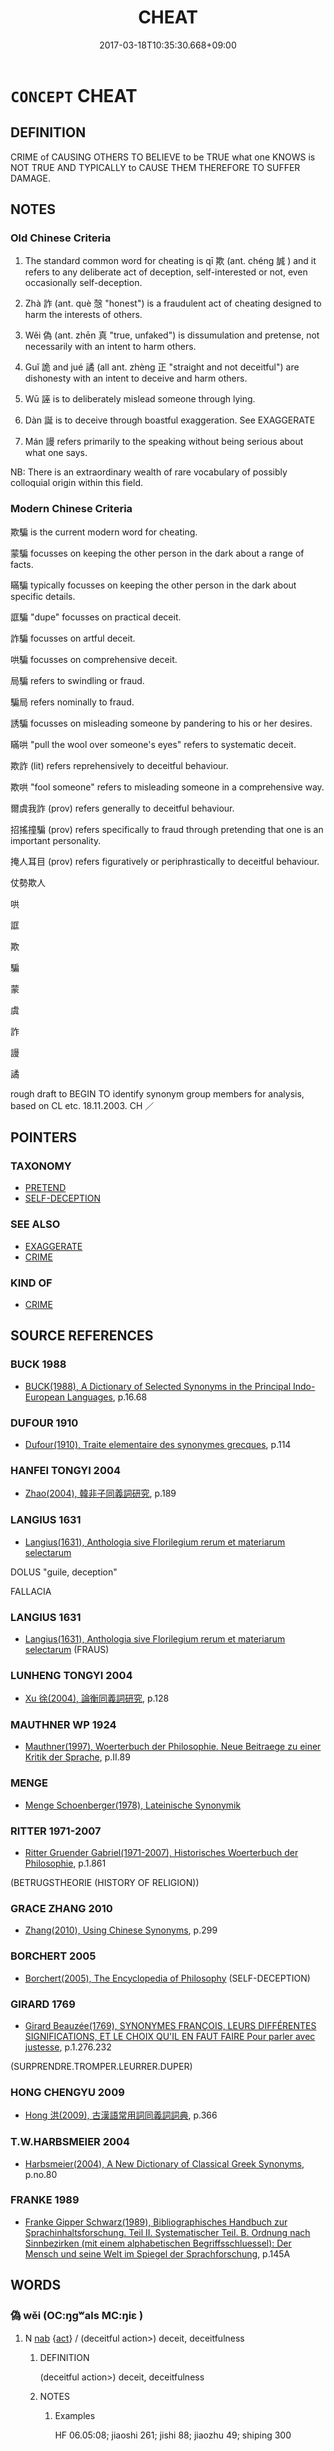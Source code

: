 # -*- mode: mandoku-tls-view -*-
#+TITLE: CHEAT
#+DATE: 2017-03-18T10:35:30.668+09:00        
#+STARTUP: content
* =CONCEPT= CHEAT
:PROPERTIES:
:CUSTOM_ID: uuid-ff36de29-e1d3-4536-b491-1e98b592c635
:SYNONYM+:  SWINDLE
:SYNONYM+:  DEFRAUD
:SYNONYM+:  DECEIVE
:SYNONYM+:  TRICK
:SYNONYM+:  SCAM
:SYNONYM+:  DUPE
:SYNONYM+:  HOODWINK
:SYNONYM+:  DOUBLE-CROSS
:SYNONYM+:  GULL
:SYNONYM+:  RIP OFF
:SYNONYM+:  CON
:SYNONYM+:  FLEECE
:SYNONYM+:  SHAFT
:SYNONYM+:  HOSE
:SYNONYM+:  STING
:SYNONYM+:  BILK
:SYNONYM+:  DIDDLE
:SYNONYM+:  ROOK
:SYNONYM+:  GYP
:SYNONYM+:  FINAGLE
:SYNONYM+:  BAMBOOZLE
:SYNONYM+:  FLIMFLAM
:SYNONYM+:  PUT ONE OVER ON
:SYNONYM+:  PULL A FAST ONE ON
:SYNONYM+:  SUCKER
:SYNONYM+:  STIFF
:SYNONYM+:  HORNSWOGGLE
:TR_ZH: 欺騙
:END:
** DEFINITION

CRIME of CAUSING OTHERS TO BELIEVE to be TRUE what one KNOWS is NOT TRUE AND TYPICALLY to CAUSE THEM THEREFORE TO SUFFER DAMAGE.

** NOTES

*** Old Chinese Criteria
1. The standard common word for cheating is qī 欺 (ant. chéng 誠 ) and it refers to any deliberate act of deception, self-interested or not, even occasionally self-deception.

2. Zhà 詐 (ant. què 愨 "honest") is a fraudulent act of cheating designed to harm the interests of others.

3. Wěi 偽 (ant. zhēn 真 "true, unfaked") is dissumulation and pretense, not necessarily with an intent to harm others.

4. Guǐ 詭 and jué 譎 (all ant. zhèng 正 "straight and not deceitful") are dishonesty with an intent to deceive and harm others.

5. Wū 誣 is to deliberately mislead someone through lying.

6. Dàn 誕 is to deceive through boastful exaggeration. See EXAGGERATE

7. Mán 謾 refers primarily to the speaking without being serious about what one says.

NB: There is an extraordinary wealth of rare vocabulary of possibly colloquial origin within this field.

*** Modern Chinese Criteria
欺騙 is the current modern word for cheating.

蒙騙 focusses on keeping the other person in the dark about a range of facts.

瞞騙 typically focusses on keeping the other person in the dark about specific details.

誆騙 "dupe" focusses on practical deceit.

詐騙 focusses on artful deceit.

哄騙 focusses on comprehensive deceit.

局騙 refers to swindling or fraud.

騙局 refers nominally to fraud.

誘騙 focusses on misleading someone by pandering to his or her desires.

瞞哄 "pull the wool over someone's eyes" refers to systematic deceit.

欺詐 (lit) refers reprehensively to deceitful behaviour.

欺哄 "fool someone" refers to misleading someone in a comprehensive way.

爾虞我詐 (prov) refers generally to deceitful behaviour.

招搖撞騙 (prov) refers specifically to fraud through pretending that one is an important personality.

掩人耳目 (prov) refers figuratively or periphrastically to deceitful behaviour.

仗勢欺人

哄

誆

欺

騙

蒙

虞

詐

謾

譎

rough draft to BEGIN TO identify synonym group members for analysis, based on CL etc. 18.11.2003. CH ／

** POINTERS
*** TAXONOMY
 - [[tls:concept:PRETEND][PRETEND]]
 - [[tls:concept:SELF-DECEPTION][SELF-DECEPTION]]

*** SEE ALSO
 - [[tls:concept:EXAGGERATE][EXAGGERATE]]
 - [[tls:concept:CRIME][CRIME]]

*** KIND OF
 - [[tls:concept:CRIME][CRIME]]

** SOURCE REFERENCES
*** BUCK 1988
 - [[cite:BUCK-1988][BUCK(1988), A Dictionary of Selected Synonyms in the Principal Indo-European Languages]], p.16.68

*** DUFOUR 1910
 - [[cite:DUFOUR-1910][Dufour(1910), Traite elementaire des synonymes grecques]], p.114

*** HANFEI TONGYI 2004
 - [[cite:HANFEI-TONGYI-2004][Zhao(2004), 韓非子同義詞研究]], p.189

*** LANGIUS 1631
 - [[cite:LANGIUS-1631][Langius(1631), Anthologia sive Florilegium rerum et materiarum selectarum]]

DOLUS "guile, deception"

FALLACIA

*** LANGIUS 1631
 - [[cite:LANGIUS-1631][Langius(1631), Anthologia sive Florilegium rerum et materiarum selectarum]] (FRAUS)
*** LUNHENG TONGYI 2004
 - [[cite:LUNHENG-TONGYI-2004][Xu 徐(2004), 論衡同義詞研究]], p.128

*** MAUTHNER WP 1924
 - [[cite:MAUTHNER-WP-1924][Mauthner(1997), Woerterbuch der Philosophie. Neue Beitraege zu einer Kritik der Sprache]], p.II.89

*** MENGE
 - [[cite:MENGE][Menge Schoenberger(1978), Lateinische Synonymik]]
*** RITTER 1971-2007
 - [[cite:RITTER-1971-2007][Ritter Gruender Gabriel(1971-2007), Historisches Woerterbuch der Philosophie]], p.1.861
 (BETRUGSTHEORIE (HISTORY OF RELIGION))
*** GRACE ZHANG 2010
 - [[cite:GRACE-ZHANG-2010][Zhang(2010), Using Chinese Synonyms]], p.299

*** BORCHERT 2005
 - [[cite:BORCHERT-2005][Borchert(2005), The Encyclopedia of Philosophy]] (SELF-DECEPTION)
*** GIRARD 1769
 - [[cite:GIRARD-1769][Girard Beauzée(1769), SYNONYMES FRANÇOIS, LEURS DIFFÉRENTES SIGNIFICATIONS, ET LE CHOIX QU'IL EN FAUT FAIRE Pour parler avec justesse]], p.1.276.232
 (SURPRENDRE.TROMPER.LEURRER.DUPER)
*** HONG CHENGYU 2009
 - [[cite:HONG-CHENGYU-2009][Hong 洪(2009), 古漢語常用詞同義詞詞典]], p.366

*** T.W.HARBSMEIER 2004
 - [[cite:T.W.HARBSMEIER-2004][Harbsmeier(2004), A New Dictionary of Classical Greek Synonyms]], p.no.80

*** FRANKE 1989
 - [[cite:FRANKE-1989][Franke Gipper Schwarz(1989), Bibliographisches Handbuch zur Sprachinhaltsforschung. Teil II. Systematischer Teil. B. Ordnung nach Sinnbezirken (mit einem alphabetischen Begriffsschluessel): Der Mensch und seine Welt im Spiegel der Sprachforschung]], p.145A

** WORDS
   :PROPERTIES:
   :VISIBILITY: children
   :END:
*** 偽 wěi (OC:ŋgʷals MC:ŋiɛ )
:PROPERTIES:
:CUSTOM_ID: uuid-fd3344d7-d09b-4669-8f13-62e41f3f66ba
:Char+: 偽(9,9/11) 
:GY_IDS+: uuid-11aab8cc-d3c7-454c-8f8d-5714f315d3ed
:PY+: wěi     
:OC+: ŋgʷals     
:MC+: ŋiɛ     
:END: 
**** N [[tls:syn-func::#uuid-76be1df4-3d73-4e5f-bbc2-729542645bc8][nab]] {[[tls:sem-feat::#uuid-f55cff2f-f0e3-4f08-a89c-5d08fcf3fe89][act]]} / (deceitful action>) deceit, deceitfulness
:PROPERTIES:
:CUSTOM_ID: uuid-055a3788-fb61-4dcd-a465-a840b33677cd
:WARRING-STATES-CURRENCY: 3
:END:
****** DEFINITION

(deceitful action>) deceit, deceitfulness

****** NOTES

******* Examples
HF 06.05:08; jiaoshi 261; jishi 88; jiaozhu 49; shiping 300

 止詐偽， as for stopping fraud and pretense,

 莫如刑。 nothing is as good as physical punishment.[CA]

**** V [[tls:syn-func::#uuid-a7e8eabf-866e-42db-88f2-b8f753ab74be][v/adN/]] {[[tls:sem-feat::#uuid-f8182437-4c38-4cc9-a6f8-b4833cdea2ba][nonreferential]]} / one who deceives> the deceitful and pretending persons
:PROPERTIES:
:CUSTOM_ID: uuid-df527a51-9260-43d6-b2bb-7b38703b6563
:WARRING-STATES-CURRENCY: 3
:END:
****** DEFINITION

one who deceives> the deceitful and pretending persons

****** NOTES

*** 妄 wàng (OC:maŋs MC:mi̯ɐŋ )
:PROPERTIES:
:CUSTOM_ID: uuid-e59f9173-e4f8-497d-b0bf-86c478bc89b8
:Char+: 妄(38,3/6) 
:GY_IDS+: uuid-033ede2a-517b-4741-ab8a-c221b013e577
:PY+: wàng     
:OC+: maŋs     
:MC+: mi̯ɐŋ     
:END: 
**** V [[tls:syn-func::#uuid-2a0ded86-3b04-4488-bb7a-3efccfa35844][vadV]] / fraudulently
:PROPERTIES:
:CUSTOM_ID: uuid-606391fc-2817-4bf8-986b-87bc99537de1
:END:
****** DEFINITION

fraudulently

****** NOTES

**** V [[tls:syn-func::#uuid-c20780b3-41f9-491b-bb61-a269c1c4b48f][vi]] / be a fraud
:PROPERTIES:
:CUSTOM_ID: uuid-8ca986c3-9472-4cba-b195-27d9c0991c63
:END:
****** DEFINITION

be a fraud

****** NOTES

*** 幻 huàn (OC:ɢʷreens MC:ɦɣɛn )
:PROPERTIES:
:CUSTOM_ID: uuid-cb457ab7-4a32-4561-9180-0e28c69e9ef6
:Char+: 幻(52,1/4) 
:GY_IDS+: uuid-fc1d084b-dd29-4924-9b6a-94798b0b9720
:PY+: huàn     
:OC+: ɢʷreens     
:MC+: ɦɣɛn     
:END: 
**** N [[tls:syn-func::#uuid-76be1df4-3d73-4e5f-bbc2-729542645bc8][nab]] / BUDDH: ?? illusion
:PROPERTIES:
:CUSTOM_ID: uuid-4cc4d132-6759-47c5-8d08-39f082027366
:END:
****** DEFINITION

BUDDH: ?? illusion

****** NOTES

**** V [[tls:syn-func::#uuid-fed035db-e7bd-4d23-bd05-9698b26e38f9][vadN]] / BUDDH: ?? illusionary, magic
:PROPERTIES:
:CUSTOM_ID: uuid-55a6aa4a-2cc9-4e3a-9185-bfcf0f51c30a
:END:
****** DEFINITION

BUDDH: ?? illusionary, magic

****** NOTES

**** V [[tls:syn-func::#uuid-2a0ded86-3b04-4488-bb7a-3efccfa35844][vadV]] / BUDDH: ?? through illusion, by illusion
:PROPERTIES:
:CUSTOM_ID: uuid-29470752-8297-49e5-bc8d-43e859b1cdb8
:END:
****** DEFINITION

BUDDH: ?? through illusion, by illusion

****** NOTES

*** 慢 màn (OC:mroons MC:mɣan )
:PROPERTIES:
:CUSTOM_ID: uuid-caf744b5-07f2-423e-b741-3ce375743006
:Char+: 慢(61,11/14) 
:GY_IDS+: uuid-36b5fc6c-5f36-4579-a8e3-9c4fc0dc2e8f
:PY+: màn     
:OC+: mroons     
:MC+: mɣan     
:END: 
**** V [[tls:syn-func::#uuid-fbfb2371-2537-4a99-a876-41b15ec2463c][vtoN]] / rudely hoodwink, rudely deceive
:PROPERTIES:
:CUSTOM_ID: uuid-725709ae-fd91-4554-91d2-689c9c62b8ce
:WARRING-STATES-CURRENCY: 2
:END:
****** DEFINITION

rudely hoodwink, rudely deceive

****** NOTES

******* Examples
LIJI 33.01.29; Couvreur 2.525f; Su1n Xi1da4n 13.44; Jia1ng Yi4hua2 800; Yishu 43:69.24a; tr. Legge 2.358;

 夫民閉於人， The people, restricted in their humanity,

 而有鄙心， have vulgar and rude minds;

 可敬不可慢， they should be respected, and should not be treated with contempt; [CA]

*** 昧 mèi (OC:mɯɯds MC:muo̝i )
:PROPERTIES:
:CUSTOM_ID: uuid-7c71901e-31c3-4cd1-a9ba-662759470157
:Char+: 昧(72,5/9) 
:GY_IDS+: uuid-b38cdf57-3ece-4398-a89b-627d77580526
:PY+: mèi     
:OC+: mɯɯds     
:MC+: muo̝i     
:END: 
**** V [[tls:syn-func::#uuid-fbfb2371-2537-4a99-a876-41b15ec2463c][vtoN]] / cheat by keeping in the dark
:PROPERTIES:
:CUSTOM_ID: uuid-ee8a7613-58a1-4485-92f8-64435b5a3dab
:WARRING-STATES-CURRENCY: 3
:END:
****** DEFINITION

cheat by keeping in the dark

****** NOTES

******* Examples
XUN 蔽公者謂之昧 blocking the ruler's view is called 剬 eeping him in the dark �

*** 曲 qū (OC:khoɡ MC:khi̯ok )
:PROPERTIES:
:CUSTOM_ID: uuid-8a351063-55d7-4554-bf3e-82409e9cffcd
:Char+: 曲(73,2/6) 
:GY_IDS+: uuid-ea13601f-f6de-4551-8f18-d0bd3299420f
:PY+: qū     
:OC+: khoɡ     
:MC+: khi̯ok     
:END: 
**** N [[tls:syn-func::#uuid-76be1df4-3d73-4e5f-bbc2-729542645bc8][nab]] {[[tls:sem-feat::#uuid-f55cff2f-f0e3-4f08-a89c-5d08fcf3fe89][act]]} / devious course of action, warped way of behaving
:PROPERTIES:
:CUSTOM_ID: uuid-c03a7e99-23f9-4dc4-ada7-8357097b2e8e
:WARRING-STATES-CURRENCY: 3
:END:
****** DEFINITION

devious course of action, warped way of behaving

****** NOTES

******* Examples
HF 23.22:02; jishi 464; jiaozhu 261; shiping 807

10 絜 ( 潔 ) 哉， How pure I am0

 民性有恆！ The people will be predictable in their disposition.

 曲為曲， Then crookedness will count as crookedness

 直為直。 ” and straightness will count as straightness. 罜 CA]

**** V [[tls:syn-func::#uuid-fbfb2371-2537-4a99-a876-41b15ec2463c][vtoN]] {[[tls:sem-feat::#uuid-2e48851c-928e-40f0-ae0d-2bf3eafeaa17][figurative]]} / be devious in relation to
:PROPERTIES:
:CUSTOM_ID: uuid-56e89fbc-b894-40e9-92bc-1c9f8a94d13c
:WARRING-STATES-CURRENCY: 1
:END:
****** DEFINITION

be devious in relation to

****** NOTES

*** 欺 qī (OC:khɯ MC:khɨ ) / 諆 qī (OC:khɯ MC:khɨ )
:PROPERTIES:
:CUSTOM_ID: uuid-1e35a438-ef6b-488d-a8f8-3753f5d26f6a
:Char+: 欺(76,8/12) 
:Char+: 諆(149,8/15) 
:GY_IDS+: uuid-2504fa0a-2b56-497d-8cf5-2037bdb1cf0c
:PY+: qī     
:OC+: khɯ     
:MC+: khɨ     
:GY_IDS+: uuid-ff035fd1-7208-49d0-8428-b87f464e66ea
:PY+: qī     
:OC+: khɯ     
:MC+: khɨ     
:END: 
**** V [[tls:syn-func::#uuid-fbfb2371-2537-4a99-a876-41b15ec2463c][vtoN]] / cheat through word or action; treat dishonestly, deceive; perpetrate fraud against 欺於
:PROPERTIES:
:CUSTOM_ID: uuid-fda46821-bc74-41c2-a35e-38b676e571b0
:WARRING-STATES-CURRENCY: 5
:END:
****** DEFINITION

cheat through word or action; treat dishonestly, deceive; perpetrate fraud against 欺於

****** NOTES

******* Nuance
This is often through action only and tends to be for gain. The object of this action may be both of higher or of lower status.

******* Examples
HF 2.3 behave dishonestly towards; HF 11.6.29: behave dishonestly towards (the ruler); 14.4.27: (that is not the way not) to be cheated

HF 32.15:01; jiaoshi 486; jishi 631; jiaozhu 375; shiping 1094

 王不知客之欺己， The King did not understand that the foreigner had cheated him

 而誅學者之晚也。 and he punished the follower of the learned man.[CA]

**** V [[tls:syn-func::#uuid-fbfb2371-2537-4a99-a876-41b15ec2463c][vtoN]] {[[tls:sem-feat::#uuid-988c2bcf-3cdd-4b9e-b8a4-615fe3f7f81e][passive]]} / get cheated
:PROPERTIES:
:CUSTOM_ID: uuid-e567dd1f-d9ef-44e5-a54a-2b4c2a7fc387
:WARRING-STATES-CURRENCY: 3
:END:
****** DEFINITION

get cheated

****** NOTES

******* Nuance
This is often through action only and tends to be for gain. The object of this action may be both of higher or of lower status.

******* Examples
HF 14.4.27: (that is not the way not) to be cheated

**** V [[tls:syn-func::#uuid-fed035db-e7bd-4d23-bd05-9698b26e38f9][vadN]] / deceitful, given to cheating
:PROPERTIES:
:CUSTOM_ID: uuid-64a8d7a8-be0c-4b55-a287-1cd2389669a1
:WARRING-STATES-CURRENCY: 3
:END:
****** DEFINITION

deceitful, given to cheating

****** NOTES

**** V [[tls:syn-func::#uuid-c20780b3-41f9-491b-bb61-a269c1c4b48f][vi]] {[[tls:sem-feat::#uuid-f55cff2f-f0e3-4f08-a89c-5d08fcf3fe89][act]]} / engage in cheating; be fraudulent
:PROPERTIES:
:CUSTOM_ID: uuid-44b996e0-1b67-4976-8839-22dce8e46b9c
:WARRING-STATES-CURRENCY: 3
:END:
****** DEFINITION

engage in cheating; be fraudulent

****** NOTES

**** V [[tls:syn-func::#uuid-fbfb2371-2537-4a99-a876-41b15ec2463c][vtoN]] {[[tls:sem-feat::#uuid-98e7674b-b362-466f-9568-d0c14470282a][psych]]} / deceive (oneself)
:PROPERTIES:
:CUSTOM_ID: uuid-b8ab9059-ed63-49d1-a2ed-d8dc2362d8d1
:END:
****** DEFINITION

deceive (oneself)

****** NOTES

**** N [[tls:syn-func::#uuid-76be1df4-3d73-4e5f-bbc2-729542645bc8][nab]] {[[tls:sem-feat::#uuid-f55cff2f-f0e3-4f08-a89c-5d08fcf3fe89][act]]} / being cheated
:PROPERTIES:
:CUSTOM_ID: uuid-c6511297-d6c0-4795-9bef-5416858c2cd2
:END:
****** DEFINITION

being cheated

****** NOTES

**** V [[tls:syn-func::#uuid-53cee9f8-4041-45e5-ae55-f0bfdec33a11][vt/oN/]] {[[tls:sem-feat::#uuid-2a66fc1c-6671-47d2-bd04-cfd6ccae64b8][stative]]} / cheat others> be deceitfuld, be fraudulent
:PROPERTIES:
:CUSTOM_ID: uuid-0688b0c2-018a-46cb-b491-95ada29d17a8
:END:
****** DEFINITION

cheat others> be deceitfuld, be fraudulent

****** NOTES

*** 眩 xuán (OC:ɡʷeen MC:ɦen )
:PROPERTIES:
:CUSTOM_ID: uuid-b1399d15-aa4d-405f-aae0-676ee0c9504d
:Char+: 眩(109,5/10) 
:GY_IDS+: uuid-1c093ffa-f2d2-47a8-b86f-4a49e78241be
:PY+: xuán     
:OC+: ɡʷeen     
:MC+: ɦen     
:END: 
**** V [[tls:syn-func::#uuid-fbfb2371-2537-4a99-a876-41b15ec2463c][vtoN]] / deceive, delude; confuse
:PROPERTIES:
:CUSTOM_ID: uuid-54f43a6e-8318-4b7f-878d-0eac8aa1df2f
:WARRING-STATES-CURRENCY: 3
:END:
****** DEFINITION

deceive, delude; confuse

****** NOTES

******* Examples
HF 44.11:02; jiaoshi 245; jishi 931; jiaozhu 608; shiping 1546; 

 有務解免赦罪獄 some strive to set free criminals and prisoners

 以事威者， in order to work for their own position of authority;

 有務奉下直曲、 some strive to conform to their inferiors view on what is straight and what crooked

 怪言、偉服、瑰稱 on strange speeches, strange clothes, and weird appellations

 以眩民耳目者。 in order to confuse the ears and eyes of the people.[CA]

**** V [[tls:syn-func::#uuid-fbfb2371-2537-4a99-a876-41b15ec2463c][vtoN]] {[[tls:sem-feat::#uuid-988c2bcf-3cdd-4b9e-b8a4-615fe3f7f81e][passive]]} / be blinded (and deceived) by
:PROPERTIES:
:CUSTOM_ID: uuid-9f6f8b17-b7a2-4d4d-b58e-a80eb2249c2b
:WARRING-STATES-CURRENCY: 3
:END:
****** DEFINITION

be blinded (and deceived) by

****** NOTES

******* Examples
HNZ 09.08.01; ed. Che2n Gua3ngzho4ng 1993, p. 399; ed. Liu2 We2ndia3n 1989, p. 287; ed. ICS 1992, 72/27; tr. ROGER T. AMES, p. 183;

 天下多眩於名聲， Most of the people in the world are dazzled by name and reputation,[CA]

*** 瞞 mán (OC:mboon MC:mʷɑn )
:PROPERTIES:
:CUSTOM_ID: uuid-2936d4be-49c3-4cbf-8f88-b36c5af77bf2
:Char+: 瞞(109,11/16) 
:GY_IDS+: uuid-072f1d0c-0259-46e2-94f3-e30e961f6413
:PY+: mán     
:OC+: mboon     
:MC+: mʷɑn     
:END: 
**** V [[tls:syn-func::#uuid-fbfb2371-2537-4a99-a876-41b15ec2463c][vtoN]] {[[tls:sem-feat::#uuid-fac754df-5669-4052-9dda-6244f229371f][causative]]} / cause to be blind > cheat, dupe  (also:) cause not to become aware of things; keep ignorant
:PROPERTIES:
:CUSTOM_ID: uuid-81f0b871-3444-47e2-b56f-abd1bcb5b511
:END:
****** DEFINITION

cause to be blind > cheat, dupe  (also:) cause not to become aware of things; keep ignorant

****** NOTES

*** 紿 dài (OC:lɯɯʔ MC:dəi ) / 詒 dài (OC:lɯɯʔ MC:dəi )
:PROPERTIES:
:CUSTOM_ID: uuid-82432b5b-bf44-48fe-afbf-4a4a611fdbfc
:Char+: 紿(120,5/11) 
:Char+: 詒(149,5/12) 
:GY_IDS+: uuid-7daf93de-93a9-4c26-9df2-256bdb972fde
:PY+: dài     
:OC+: lɯɯʔ     
:MC+: dəi     
:GY_IDS+: uuid-fc70b667-8852-4ab7-aaa8-0d3e58b071f4
:PY+: dài     
:OC+: lɯɯʔ     
:MC+: dəi     
:END: 
**** V [[tls:syn-func::#uuid-c20780b3-41f9-491b-bb61-a269c1c4b48f][vi]] {[[tls:sem-feat::#uuid-f55cff2f-f0e3-4f08-a89c-5d08fcf3fe89][act]]} / GU    be craftily untruthful, not speak the truth SW: 相欺詒也
:PROPERTIES:
:CUSTOM_ID: uuid-7cad772e-58d4-4043-9f2f-339c7e75dbc6
:WARRING-STATES-CURRENCY: 3
:END:
****** DEFINITION

GU    be craftily untruthful, not speak the truth SW: 相欺詒也

****** NOTES

******* Nuance
[check the meaning of this character] [CA]

LI

******* Examples
????? GULIANG Ding 1.6; ssj: 1713; tr. Malmqvist 1971: 210 非可詒託而往也， the lord must not send a delegate to perform this ceremony. [CA]

ZZ 19.693

 公反， After the duke returned 

 誒詒為病， he babbled incoherently and became ill, [CA]

**** V [[tls:syn-func::#uuid-fbfb2371-2537-4a99-a876-41b15ec2463c][vtoN]] / HANSHU, Dongfang Shuo 3 cheat
:PROPERTIES:
:CUSTOM_ID: uuid-19f09b4c-2abb-4144-8d21-4d1b5dfc8453
:WARRING-STATES-CURRENCY: 3
:END:
****** DEFINITION

HANSHU, Dongfang Shuo 3 cheat

****** NOTES

*** 繆 miù (OC:mɢrus MC:mi̯u )
:PROPERTIES:
:CUSTOM_ID: uuid-023ccce6-eb70-4cd9-9a7a-5fa0b094e696
:Char+: 繆(120,11/17) 
:GY_IDS+: uuid-8b0fb137-8b6e-4fe0-93d4-6f024d809957
:PY+: miù     
:OC+: mɢrus     
:MC+: mi̯u     
:END: 
**** V [[tls:syn-func::#uuid-fed035db-e7bd-4d23-bd05-9698b26e38f9][vadN]] / deceitlful; GUAN: subtle
:PROPERTIES:
:CUSTOM_ID: uuid-3a8e7ec8-818b-48fe-add2-5d66e48b0851
:END:
****** DEFINITION

deceitlful; GUAN: subtle

****** NOTES

**** V [[tls:syn-func::#uuid-c20780b3-41f9-491b-bb61-a269c1c4b48f][vi]] / deceitful; SJ: devious, subtle
:PROPERTIES:
:CUSTOM_ID: uuid-04862bcc-2e90-49a7-9d6d-630b056d4b34
:WARRING-STATES-CURRENCY: 4
:END:
****** DEFINITION

deceitful; SJ: devious, subtle

****** NOTES

**** V [[tls:syn-func::#uuid-dd717b3f-0c98-4de8-bac6-2e4085805ef1][vt+V/0/]] / pretend to VERB
:PROPERTIES:
:CUSTOM_ID: uuid-15a4d96e-ff3d-4dd0-81af-c58b7307596f
:END:
****** DEFINITION

pretend to VERB

****** NOTES

******* Examples
SJ 117/3000-3001 tr. Watson 1993, Han, vol.2, p.260

 是時卓王孫有女文君新寡， It happened that Zhuo Wangsun had a daughter named Wenjun

 好音， who was very fond of music and had only recently been widowed,

 故相如繆 and although Xiangru pretended

... 與令相重， to be playing only out of deference to the magistrate,

 而以琴心挑之。 in reality he used the lute to pour out his heart in an effort to win the young girl 哀 attentions.

**** V [[tls:syn-func::#uuid-fbfb2371-2537-4a99-a876-41b15ec2463c][vtoN]] / SJ: cheat, pretend
:PROPERTIES:
:CUSTOM_ID: uuid-c7e13c89-1069-4cca-bebc-06cdaf7f48c8
:WARRING-STATES-CURRENCY: 5
:END:
****** DEFINITION

SJ: cheat, pretend

****** NOTES

*** 罔 wǎng (OC:maŋʔ MC:mi̯ɐŋ )
:PROPERTIES:
:CUSTOM_ID: uuid-59fe2cc8-5224-441e-85b1-be664d16b760
:Char+: 罔(122,3/8) 
:GY_IDS+: uuid-c35800cf-9075-432d-9098-792094b9c9de
:PY+: wǎng     
:OC+: maŋʔ     
:MC+: mi̯ɐŋ     
:END: 
**** SOURCE REFERENCES
***** WANG FENGYANG 1993
 - [[cite:WANG-FENGYANG-1993][Wang 王(1993), 古辭辨 Gu ci bian]], p.589.2

**** V [[tls:syn-func::#uuid-c20780b3-41f9-491b-bb61-a269c1c4b48f][vi]] {[[tls:sem-feat::#uuid-3d95d354-0c16-419f-9baf-f1f6cb6fbd07][change]]} / be mislead, lose one's way
:PROPERTIES:
:CUSTOM_ID: uuid-7db91d78-5ca8-448e-a739-48f0c7804908
:WARRING-STATES-CURRENCY: 3
:END:
****** DEFINITION

be mislead, lose one's way

****** NOTES

**** V [[tls:syn-func::#uuid-fbfb2371-2537-4a99-a876-41b15ec2463c][vtoN]] {[[tls:sem-feat::#uuid-2e48851c-928e-40f0-ae0d-2bf3eafeaa17][figurative]]} / ensnare and mislead
:PROPERTIES:
:CUSTOM_ID: uuid-b5570d29-993b-4386-9b57-7fcc534761d5
:WARRING-STATES-CURRENCY: 4
:END:
****** DEFINITION

ensnare and mislead

****** NOTES

******* Nuance
This focusses on the effect on the cheated rather than the advantage of the cheater

******* Examples
SHI 191.4 勿罔君子。 do not cheat the noble men; [CA]

*** 蒙 méng (OC:mooŋ MC:muŋ )
:PROPERTIES:
:CUSTOM_ID: uuid-55571cce-c9d2-4fec-9e8f-d8d314f41c97
:Char+: 蒙(140,10/16) 
:GY_IDS+: uuid-f6aa682b-2fd5-4403-8ebc-3eaf0a6ef2ef
:PY+: méng     
:OC+: mooŋ     
:MC+: muŋ     
:END: 
**** V [[tls:syn-func::#uuid-fbfb2371-2537-4a99-a876-41b15ec2463c][vtoN]] / keep in the dark
:PROPERTIES:
:CUSTOM_ID: uuid-95807c07-15ee-4e12-9864-370c1b944b43
:WARRING-STATES-CURRENCY: 3
:END:
****** DEFINITION

keep in the dark

****** NOTES

******* Examples
ZUO Zhao zhuan 27.03 蒙王與令尹以自利也， and deceiving the king and the chief minister for their own gain. [CA]

*** 虞 yú (OC:ŋʷa MC:ŋi̯o )
:PROPERTIES:
:CUSTOM_ID: uuid-2b8c5fc0-8d58-4477-bbad-8f6c3f89f317
:Char+: 虞(141,7/11) 
:GY_IDS+: uuid-3058951c-4ea7-4eff-8026-e1722efc9190
:PY+: yú     
:OC+: ŋʷa     
:MC+: ŋi̯o     
:END: 
**** V [[tls:syn-func::#uuid-fbfb2371-2537-4a99-a876-41b15ec2463c][vtoN]] / cheat, deceive
:PROPERTIES:
:CUSTOM_ID: uuid-7c4ca20a-7907-4d74-b6f3-3e44bcf7992d
:END:
****** DEFINITION

cheat, deceive

****** NOTES

*** 訑 
:PROPERTIES:
:CUSTOM_ID: uuid-dc7627cb-cd06-454e-bf20-a414900a948b
:Char+: 訑(149,3/10) 
:END: 
**** V [[tls:syn-func::#uuid-c20780b3-41f9-491b-bb61-a269c1c4b48f][vi]] {[[tls:sem-feat::#uuid-f55cff2f-f0e3-4f08-a89c-5d08fcf3fe89][act]]} / rare: be deceitful [graphic variant of dàn 誕)
:PROPERTIES:
:CUSTOM_ID: uuid-5b2bc814-577a-4d0d-97ab-e2f6bbb66b39
:WARRING-STATES-CURRENCY: 2
:END:
****** DEFINITION

rare: be deceitful [graphic variant of dàn 誕)

****** NOTES

******* Examples
ZZ; ZGC

CCi, jiuzhang, xiwangri, 247

 或忠信而死節兮， Some men are honest and die martyrs;

 或訑謾而不疑。 Some men are cheats and are never doubted. [CA]

ZHUANG 22.7.2 Guo Qingfan 754; Wang Shumin 833; Fang Yong 607; Chen Guying 578

 天知予僻陋慢訑， "Heaven592 knew how uncouth and brash I am,

**** V [[tls:syn-func::#uuid-fbfb2371-2537-4a99-a876-41b15ec2463c][vtoN]] / cheat
:PROPERTIES:
:CUSTOM_ID: uuid-b30e1ea3-ddfe-4d42-a155-fe3242eaae73
:WARRING-STATES-CURRENCY: 2
:END:
****** DEFINITION

cheat

****** NOTES

*** 詐 zhà (OC:tsraaɡs MC:ʈʂɣɛ )
:PROPERTIES:
:CUSTOM_ID: uuid-50dddd6e-df69-40b3-88e1-3dd3f6254918
:Char+: 詐(149,5/12) 
:GY_IDS+: uuid-7f67cefc-7593-46b3-a8da-ed0233b18a63
:PY+: zhà     
:OC+: tsraaɡs     
:MC+: ʈʂɣɛ     
:END: 
**** N [[tls:syn-func::#uuid-76be1df4-3d73-4e5f-bbc2-729542645bc8][nab]] {[[tls:sem-feat::#uuid-f55cff2f-f0e3-4f08-a89c-5d08fcf3fe89][act]]} / deceitfulness; fraudulence, deceit; acts of deceit
:PROPERTIES:
:CUSTOM_ID: uuid-2b16ef9e-4b8d-420f-93eb-a792b8480929
:WARRING-STATES-CURRENCY: 4
:END:
****** DEFINITION

deceitfulness; fraudulence, deceit; acts of deceit

****** NOTES

**** V [[tls:syn-func::#uuid-a7e8eabf-866e-42db-88f2-b8f753ab74be][v/adN/]] / one who engages in fraud
:PROPERTIES:
:CUSTOM_ID: uuid-0c0c472a-29fd-4dc2-8f42-4331f45e4232
:WARRING-STATES-CURRENCY: 3
:END:
****** DEFINITION

one who engages in fraud

****** NOTES

**** V [[tls:syn-func::#uuid-fed035db-e7bd-4d23-bd05-9698b26e38f9][vadN]] / fraudulent, pretended, faked
:PROPERTIES:
:CUSTOM_ID: uuid-4a952c64-4bc2-4e68-8aa0-8c4493ca608e
:WARRING-STATES-CURRENCY: 4
:END:
****** DEFINITION

fraudulent, pretended, faked

****** NOTES

**** V [[tls:syn-func::#uuid-2a0ded86-3b04-4488-bb7a-3efccfa35844][vadV]] / fraudulently; deceitfully, with an intent to deceive [by deceit][CA]
:PROPERTIES:
:CUSTOM_ID: uuid-cfbcc30f-c57d-4208-b98c-253586731b0a
:WARRING-STATES-CURRENCY: 4
:END:
****** DEFINITION

fraudulently; deceitfully, with an intent to deceive [by deceit][CA]

****** NOTES

**** V [[tls:syn-func::#uuid-c20780b3-41f9-491b-bb61-a269c1c4b48f][vi]] {[[tls:sem-feat::#uuid-f55cff2f-f0e3-4f08-a89c-5d08fcf3fe89][act]]} / be deceitful, be fraudulent; break promises
:PROPERTIES:
:CUSTOM_ID: uuid-b416d4d1-82b8-4276-a088-9cb03b821b5e
:WARRING-STATES-CURRENCY: 4
:END:
****** DEFINITION

be deceitful, be fraudulent; break promises

****** NOTES

******* Examples
HF 22.22.33: not be true to one's word

HF 30.54:01; jishi 567; jiaozhu 333; shiping 985 

 因詐逐所愛者， So, with the intention to deceive, he chased away his lover[CA]

**** V [[tls:syn-func::#uuid-fbfb2371-2537-4a99-a876-41b15ec2463c][vtoN]] / cheat;  詐於 be deceitful towards deceit
:PROPERTIES:
:CUSTOM_ID: uuid-db835baf-79c1-42e1-ab7f-109d4e76ad10
:WARRING-STATES-CURRENCY: 4
:END:
****** DEFINITION

cheat;  詐於 be deceitful towards deceit

****** NOTES

******* Examples
HSWZ 03.28:01; tr. Hightower 1951, p. 110

 夫詐人者曰， Those who deceive the people say,[CA]

*** 誆 kuāng (OC:khʷaŋ MC:khi̯ɐŋ )
:PROPERTIES:
:CUSTOM_ID: uuid-26a82346-f4b0-440f-bd56-ac4a6a59dc2d
:Char+: 誆(149,6/13) 
:GY_IDS+: uuid-810617bf-23da-49c1-9e8c-7aa0b3a73c99
:PY+: kuāng     
:OC+: khʷaŋ     
:MC+: khi̯ɐŋ     
:END: 
**** V [[tls:syn-func::#uuid-fbfb2371-2537-4a99-a876-41b15ec2463c][vtoN]] / post-Han, Hongloumeng: hoax, deceive
:PROPERTIES:
:CUSTOM_ID: uuid-8f9d2755-8249-4db5-b0b6-5501d44589b6
:WARRING-STATES-CURRENCY: 0
:END:
****** DEFINITION

post-Han, Hongloumeng: hoax, deceive

****** NOTES

******* Nuance
This is apparently a very colloquial word

*** 詿 guà (OC:kʷrees MC:kɣɛ )
:PROPERTIES:
:CUSTOM_ID: uuid-60676d30-2a8a-480e-b632-4d0d2e27b654
:Char+: 詿(149,6/13) 
:GY_IDS+: uuid-f9d5276f-beeb-4707-b536-41f90bd294ec
:PY+: guà     
:OC+: kʷrees     
:MC+: kɣɛ     
:END: 
**** V [[tls:syn-func::#uuid-fbfb2371-2537-4a99-a876-41b15ec2463c][vtoN]] / deceive
:PROPERTIES:
:CUSTOM_ID: uuid-d38217d9-7739-4cea-a724-00ea14973a53
:WARRING-STATES-CURRENCY: 3
:END:
****** DEFINITION

deceive

****** NOTES

*** 詭 guǐ (OC:krolʔ MC:kiɛ )
:PROPERTIES:
:CUSTOM_ID: uuid-8e99822d-919c-4a56-b481-d65eea0a0b15
:Char+: 詭(149,6/13) 
:GY_IDS+: uuid-818ca1b3-7eac-4f01-85a2-b88050aca84e
:PY+: guǐ     
:OC+: krolʔ     
:MC+: kiɛ     
:END: 
**** N [[tls:syn-func::#uuid-76be1df4-3d73-4e5f-bbc2-729542645bc8][nab]] {[[tls:sem-feat::#uuid-f55cff2f-f0e3-4f08-a89c-5d08fcf3fe89][act]]} / cheating
:PROPERTIES:
:CUSTOM_ID: uuid-205a1726-ac79-4757-a579-abeba5de9839
:WARRING-STATES-CURRENCY: 3
:END:
****** DEFINITION

cheating

****** NOTES

**** V [[tls:syn-func::#uuid-fed035db-e7bd-4d23-bd05-9698b26e38f9][vadN]] / deceitful, cheating
:PROPERTIES:
:CUSTOM_ID: uuid-f88bee1d-0de9-4ccb-ac9a-fd054129a787
:END:
****** DEFINITION

deceitful, cheating

****** NOTES

**** V [[tls:syn-func::#uuid-2a0ded86-3b04-4488-bb7a-3efccfa35844][vadV]] / MENG, HANSHU: (e.g. speak, or treat someone) dishonestly
:PROPERTIES:
:CUSTOM_ID: uuid-fa7945d3-a095-46d0-bec7-58686ec896fe
:WARRING-STATES-CURRENCY: 3
:END:
****** DEFINITION

MENG, HANSHU: (e.g. speak, or treat someone) dishonestly

****** NOTES

**** V [[tls:syn-func::#uuid-c20780b3-41f9-491b-bb61-a269c1c4b48f][vi]] {[[tls:sem-feat::#uuid-f55cff2f-f0e3-4f08-a89c-5d08fcf3fe89][act]]} / be dishonest, swindle
:PROPERTIES:
:CUSTOM_ID: uuid-c374fd79-acb9-427f-974d-62c876330e9e
:WARRING-STATES-CURRENCY: 3
:END:
****** DEFINITION

be dishonest, swindle

****** NOTES

******* Examples
HF 48.03:07; jiaoshi 155; jishi 1005; jiaozhu 647; shiping 1651

 翳曰詭， Hiding things is to deceive,

70 詭曰易。 to deceive is to change one's regular ways.[CA]

*** 誕 dàn (OC:laanʔ MC:dɑn )
:PROPERTIES:
:CUSTOM_ID: uuid-bde31e71-b916-4525-92c8-f49a8f04928e
:Char+: 誕(149,7/14) 
:GY_IDS+: uuid-deaef737-a109-4387-9f10-0630c9889ba9
:PY+: dàn     
:OC+: laanʔ     
:MC+: dɑn     
:END: 
*** 誣 wū (OC:ma MC:mi̯o )
:PROPERTIES:
:CUSTOM_ID: uuid-98abeb99-61e3-420b-93f6-3751653cf0f7
:Char+: 誣(149,7/14) 
:GY_IDS+: uuid-c2c0a219-7b3d-4e74-a986-4e9575245799
:PY+: wū     
:OC+: ma     
:MC+: mi̯o     
:END: 
**** N [[tls:syn-func::#uuid-76be1df4-3d73-4e5f-bbc2-729542645bc8][nab]] {[[tls:sem-feat::#uuid-f55cff2f-f0e3-4f08-a89c-5d08fcf3fe89][act]]} / cheating, error, mistake, aberration; lie
:PROPERTIES:
:CUSTOM_ID: uuid-54baf0da-5e98-4188-aee8-f8f74d29f71a
:WARRING-STATES-CURRENCY: 3
:END:
****** DEFINITION

cheating, error, mistake, aberration; lie

****** NOTES

******* Examples
ZUO 誣道 "the way of cheating"

**** V [[tls:syn-func::#uuid-fed035db-e7bd-4d23-bd05-9698b26e38f9][vadN]] / deceitful, dishonest
:PROPERTIES:
:CUSTOM_ID: uuid-cc63cd5b-bca9-4df6-bdda-2463a441f852
:WARRING-STATES-CURRENCY: 3
:END:
****** DEFINITION

deceitful, dishonest

****** NOTES

******* Examples
HF 7.3.22: fake (abilities)

**** V [[tls:syn-func::#uuid-c20780b3-41f9-491b-bb61-a269c1c4b48f][vi]] {[[tls:sem-feat::#uuid-f55cff2f-f0e3-4f08-a89c-5d08fcf3fe89][act]]} / be dishonest, tell a lie; commit an aberration
:PROPERTIES:
:CUSTOM_ID: uuid-46705d78-0669-456e-8df7-dd660b22f2df
:WARRING-STATES-CURRENCY: 3
:END:
****** DEFINITION

be dishonest, tell a lie; commit an aberration

****** NOTES

******* Examples
HF 34.10.38: commit an aberration; HF 38.12.26: 則羿誣矣 then Yi4 is lying

HF 44.11:03; jiaoshi 245; jishi 931; jiaozhu 608; shiping 1546; 

 非上之令 Without an order from their superior

 不敢擅作疾言誣事， they will not dare to take independent action, come up with rash pronouncements and distort facts.[CA]

**** V [[tls:syn-func::#uuid-fbfb2371-2537-4a99-a876-41b15ec2463c][vtoN]] / distort, lie about; mislead (mostly superiors)
:PROPERTIES:
:CUSTOM_ID: uuid-1a3ff072-f50f-4fa9-a343-b838cfd7fc0d
:WARRING-STATES-CURRENCY: 3
:END:
****** DEFINITION

distort, lie about; mislead (mostly superiors)

****** NOTES

******* Examples
LS 6.5 父子相忍，兄弟相誣 father's and son treat each other with heartless cruelty, elder brothers and younger brothers are dishonest towards each other; HF 44.11.16: 誣情 distort the real fact s

**** V [[tls:syn-func::#uuid-fbfb2371-2537-4a99-a876-41b15ec2463c][vtoN]] {[[tls:sem-feat::#uuid-98e7674b-b362-466f-9568-d0c14470282a][psych]]} / deceive (oneself)
:PROPERTIES:
:CUSTOM_ID: uuid-85b709eb-f79d-47e8-b0dd-346d099ff814
:END:
****** DEFINITION

deceive (oneself)

****** NOTES

**** V [[tls:syn-func::#uuid-fbfb2371-2537-4a99-a876-41b15ec2463c][vtoN]] {[[tls:sem-feat::#uuid-988c2bcf-3cdd-4b9e-b8a4-615fe3f7f81e][passive]]} / be cheated
:PROPERTIES:
:CUSTOM_ID: uuid-1877d372-c3b0-4492-9215-d53719ea77c7
:END:
****** DEFINITION

be cheated

****** NOTES

*** 誤 wù (OC:ŋʷaas MC:ŋuo̝ )
:PROPERTIES:
:CUSTOM_ID: uuid-58d171d2-9235-482a-9abe-b7c75ffd1abf
:Char+: 誤(149,7/14) 
:GY_IDS+: uuid-36e9b982-bf83-45e6-b247-dfab5eadb8af
:PY+: wù     
:OC+: ŋʷaas     
:MC+: ŋuo̝     
:END: 
**** V [[tls:syn-func::#uuid-fbfb2371-2537-4a99-a876-41b15ec2463c][vtoN]] {[[tls:sem-feat::#uuid-fac754df-5669-4052-9dda-6244f229371f][causative]]} / cheat, delude, mislead
:PROPERTIES:
:CUSTOM_ID: uuid-09b13a54-dd8d-4017-8a1a-7f97590b474b
:WARRING-STATES-CURRENCY: 3
:END:
****** DEFINITION

cheat, delude, mislead

****** NOTES

**** V [[tls:syn-func::#uuid-fbfb2371-2537-4a99-a876-41b15ec2463c][vtoN]] {[[tls:sem-feat::#uuid-fac754df-5669-4052-9dda-6244f229371f][causative]]} / cause somebody to be mistaken> cheat; delude; mislead
:PROPERTIES:
:CUSTOM_ID: uuid-f3087299-f615-44fe-b38d-2c7683a99d86
:WARRING-STATES-CURRENCY: 3
:END:
****** DEFINITION

cause somebody to be mistaken> cheat; delude; mislead

****** NOTES

******* Examples
ZUO Ai zhuan 19.01 

 十九年春， In the (duke's) nineteenth year, in spring,

 越人侵楚， a body of men from Yueh made an incursion into Ts 掗 o,

 以誤吳也。 in order to delude Woo.

*** 誘 yòu (OC:luʔ MC:jɨu )
:PROPERTIES:
:CUSTOM_ID: uuid-2ebf9240-6bcf-497d-9c51-4b919540d008
:Char+: 誘(149,7/14) 
:GY_IDS+: uuid-ee6974db-712c-491e-bdbf-a937d7b60b20
:PY+: yòu     
:OC+: luʔ     
:MC+: jɨu     
:END: 
**** V [[tls:syn-func::#uuid-fbfb2371-2537-4a99-a876-41b15ec2463c][vtoN]] / deceive, cheat; delude
:PROPERTIES:
:CUSTOM_ID: uuid-63c76cb4-e619-4eec-9a1a-39097de3f85a
:END:
****** DEFINITION

deceive, cheat; delude

****** NOTES

*** 誑 kuáng (OC:kʷaŋs MC:ki̯ɐŋ )
:PROPERTIES:
:CUSTOM_ID: uuid-09051a70-da89-44f4-b1cf-8ea703f92603
:Char+: 誑(149,7/14) 
:GY_IDS+: uuid-cd908087-9d84-4add-9c3e-d7df7a37e47d
:PY+: kuáng     
:OC+: kʷaŋs     
:MC+: ki̯ɐŋ     
:END: 
**** V [[tls:syn-func::#uuid-c20780b3-41f9-491b-bb61-a269c1c4b48f][vi]] {[[tls:sem-feat::#uuid-f55cff2f-f0e3-4f08-a89c-5d08fcf3fe89][act]]} / be deceitful, be fraudulent, be a cheater
:PROPERTIES:
:CUSTOM_ID: uuid-dfe9e70f-32fa-40ee-84cb-36114d5bb926
:WARRING-STATES-CURRENCY: 3
:END:
****** DEFINITION

be deceitful, be fraudulent, be a cheater

****** NOTES

******* Examples
LIJI 1, Couvreur 1.15; Su1n Xi1da4n 1.22f, tr. Legge 1.69 幼子常視毋誑 5. 17. A boy should never be allowed to see an instance of deceit. [A young boy should always be exposed to deceit-free behaviour]

**** V [[tls:syn-func::#uuid-fbfb2371-2537-4a99-a876-41b15ec2463c][vtoN]] / deceive
:PROPERTIES:
:CUSTOM_ID: uuid-00fcf3ac-fd65-4dce-8945-b8845db2eb5f
:WARRING-STATES-CURRENCY: 3
:END:
****** DEFINITION

deceive

****** NOTES

*** 諆 qī (OC:khɯ MC:khɨ )
:PROPERTIES:
:CUSTOM_ID: uuid-b58c1d81-1385-458e-9f14-249bf3f8b19c
:Char+: 諆(149,8/15) 
:GY_IDS+: uuid-ff035fd1-7208-49d0-8428-b87f464e66ea
:PY+: qī     
:OC+: khɯ     
:MC+: khɨ     
:END: 
**** V [[tls:syn-func::#uuid-c20780b3-41f9-491b-bb61-a269c1c4b48f][vi]] {[[tls:sem-feat::#uuid-f55cff2f-f0e3-4f08-a89c-5d08fcf3fe89][act]]} / SHUOWEN: cheat;  this is a variant graph for 欺 which is well attested in bronze literature. 欺也。從言其...
:PROPERTIES:
:CUSTOM_ID: uuid-f87e93a9-e2e5-409f-bb4b-00ff68d86c9e
:END:
****** DEFINITION

SHUOWEN: cheat;  this is a variant graph for 欺 which is well attested in bronze literature. 欺也。從言其聲。

****** NOTES

******* Nuance
K: SHUOWEN [CA]

*** 謾 mán (OC:moon MC:mʷɑn )
:PROPERTIES:
:CUSTOM_ID: uuid-320f18e4-5408-4b84-8127-8a24350d7565
:Char+: 謾(149,11/18) 
:GY_IDS+: uuid-57fa1770-1377-44fc-9000-3558835ed4d0
:PY+: mán     
:OC+: moon     
:MC+: mʷɑn     
:END: 
**** V [[tls:syn-func::#uuid-fed035db-e7bd-4d23-bd05-9698b26e38f9][vadN]] / deceptive, deceitful
:PROPERTIES:
:CUSTOM_ID: uuid-c08a5fcb-d602-441f-948f-b464ee018de9
:END:
****** DEFINITION

deceptive, deceitful

****** NOTES

**** V [[tls:syn-func::#uuid-2a0ded86-3b04-4488-bb7a-3efccfa35844][vadV]] / deceitfully; idly
:PROPERTIES:
:CUSTOM_ID: uuid-d4717abb-c03a-40d4-bdfd-153165574d0c
:END:
****** DEFINITION

deceitfully; idly

****** NOTES

**** V [[tls:syn-func::#uuid-c20780b3-41f9-491b-bb61-a269c1c4b48f][vi]] {[[tls:sem-feat::#uuid-f55cff2f-f0e3-4f08-a89c-5d08fcf3fe89][act]]} / disguise the facts; be deceptive; be less than open
:PROPERTIES:
:CUSTOM_ID: uuid-afd104f5-2c89-40ba-84c8-523be90e322d
:WARRING-STATES-CURRENCY: 3
:END:
****** DEFINITION

disguise the facts; be deceptive; be less than open

****** NOTES

******* Examples
CC 訑謾 be deceitful

CC JIUZHANG 07:08; SBBY 248; Jin 594; Huang 109; Fu 116; tr. Hawkes 177;

 或訑謾而不疑。 Some men are cheats and are never doubted.[CA]

**** V [[tls:syn-func::#uuid-739c24ae-d585-4fff-9ac2-2547b1050f16][vt+prep+N]] / hoodwink
:PROPERTIES:
:CUSTOM_ID: uuid-3fdb39d4-8616-4b7f-bd7e-4e94a1cb49e4
:END:
****** DEFINITION

hoodwink

****** NOTES

**** V [[tls:syn-func::#uuid-fbfb2371-2537-4a99-a876-41b15ec2463c][vtoN]] / cheat, deceive
:PROPERTIES:
:CUSTOM_ID: uuid-dab14685-18d5-44b3-8507-006b0c645f4f
:WARRING-STATES-CURRENCY: 3
:END:
****** DEFINITION

cheat, deceive

****** NOTES

******* Examples
HF 32.13.10: misguide (a single person)

HF 32.13:01; jiaoshi 484; jishi 629; jiaozhu 373; shiping 1090;

 考實按形， but if one invetigates the facts according to the real situation

10 不能謾於一人。 they cannot cheat a single person.[CA]

**** V [[tls:syn-func::#uuid-fbfb2371-2537-4a99-a876-41b15ec2463c][vtoN]] {[[tls:sem-feat::#uuid-988c2bcf-3cdd-4b9e-b8a4-615fe3f7f81e][passive]]} / be deceived
:PROPERTIES:
:CUSTOM_ID: uuid-8db3ec9f-101d-41bb-bdc6-16f99c85278d
:END:
****** DEFINITION

be deceived

****** NOTES

*** 譎 jué (OC:kʷliid MC:ket )
:PROPERTIES:
:CUSTOM_ID: uuid-7b8318f6-6967-4c37-9aa9-8a9fd2aa40ea
:Char+: 譎(149,12/19) 
:GY_IDS+: uuid-e2d23923-de14-4d68-a42e-6df3841efa76
:PY+: jué     
:OC+: kʷliid     
:MC+: ket     
:END: 
**** V [[tls:syn-func::#uuid-fed035db-e7bd-4d23-bd05-9698b26e38f9][vadN]] / deceitful
:PROPERTIES:
:CUSTOM_ID: uuid-15f1e53a-2c5d-400e-8a6b-49a5503e1412
:WARRING-STATES-CURRENCY: 3
:END:
****** DEFINITION

deceitful

****** NOTES

******* Examples
HF 44.09:04; jiaoshi 240; jishi 925; jiaozhu 603f; shiping 1538

 彼又使譎詐之士， Then these men send out deceitful freemen

 外假為諸侯之寵使， to pretend outside that they are favoured ambassadors of the feudal lords[CA]

**** V [[tls:syn-func::#uuid-c20780b3-41f9-491b-bb61-a269c1c4b48f][vi]] {[[tls:sem-feat::#uuid-f55cff2f-f0e3-4f08-a89c-5d08fcf3fe89][act]]} / commit political fraud
:PROPERTIES:
:CUSTOM_ID: uuid-183af012-df1c-4ccb-8f1e-1019a7849773
:WARRING-STATES-CURRENCY: 3
:END:
****** DEFINITION

commit political fraud

****** NOTES

**** V [[tls:syn-func::#uuid-fbfb2371-2537-4a99-a876-41b15ec2463c][vtoN]] / cheat with; deceive; cheat
:PROPERTIES:
:CUSTOM_ID: uuid-f26e92eb-41cb-4b48-9b7c-017de188c932
:WARRING-STATES-CURRENCY: 3
:END:
****** DEFINITION

cheat with; deceive; cheat

****** NOTES

******* Examples
HF 11.6.22: cheat (the ruler)

*** 讕 lán (OC:ɡ-raan MC:lɑn )
:PROPERTIES:
:CUSTOM_ID: uuid-f55e00b1-4410-49c2-8076-5662ba623725
:Char+: 讕(149,17/24) 
:GY_IDS+: uuid-2c7a0fa6-c018-4273-a323-81a82429909d
:PY+: lán     
:OC+: ɡ-raan     
:MC+: lɑn     
:END: 
**** V [[tls:syn-func::#uuid-fbfb2371-2537-4a99-a876-41b15ec2463c][vtoN]] / cheat
:PROPERTIES:
:CUSTOM_ID: uuid-9f640a9d-5723-4739-b311-aa278f850bae
:WARRING-STATES-CURRENCY: 0
:END:
****** DEFINITION

cheat

****** NOTES

******* Examples
K: only Han-times

*** 賣 mài (OC:mrees MC:mɣɛ )
:PROPERTIES:
:CUSTOM_ID: uuid-c367dc2d-ee6c-4378-a023-3cb4045bb011
:Char+: 賣(154,8/15) 
:GY_IDS+: uuid-1801511e-cfd9-43ba-a842-70498e4b6784
:PY+: mài     
:OC+: mrees     
:MC+: mɣɛ     
:END: 
**** V [[tls:syn-func::#uuid-fbfb2371-2537-4a99-a876-41b15ec2463c][vtoN]] / betray
:PROPERTIES:
:CUSTOM_ID: uuid-a630fc63-f91a-4e75-be21-32533c202943
:WARRING-STATES-CURRENCY: 2
:END:
****** DEFINITION

betray

****** NOTES

**** V [[tls:syn-func::#uuid-fbfb2371-2537-4a99-a876-41b15ec2463c][vtoN]] {[[tls:sem-feat::#uuid-988c2bcf-3cdd-4b9e-b8a4-615fe3f7f81e][passive]]} / be cheated, get cheated
:PROPERTIES:
:CUSTOM_ID: uuid-1b88d5fa-6c36-4696-9fa6-fcc88ac5095a
:END:
****** DEFINITION

be cheated, get cheated

****** NOTES

**** V [[tls:syn-func::#uuid-e0354a6b-29b1-4b41-a494-59df1daddc7e][vttoN1.+prep+N2]] / betray N1 to N2
:PROPERTIES:
:CUSTOM_ID: uuid-9682bcbb-21a9-4f02-b903-be96b1b52182
:END:
****** DEFINITION

betray N1 to N2

****** NOTES

*** 賺 zhuàn (OC:ɡrleems MC:ɖɣɛm )
:PROPERTIES:
:CUSTOM_ID: uuid-c2369201-434c-4cae-be66-da2d76a99c85
:Char+: 賺(154,10/17) 
:GY_IDS+: uuid-9688adbf-cd23-4bf4-a04b-478f9169cd9c
:PY+: zhuàn     
:OC+: ɡrleems     
:MC+: ɖɣɛm     
:END: 
**** SOURCE REFERENCES
***** JIANG/CAO 1997
 - [[cite:JIANG/CAO-1997][Jiāng 江 Cáo 曹(1997), 唐五代語言詞典 Táng Wǔdài yǔyán cídiǎn A Dictionary of the Language of the Tang and Five Dynasties Periods]], p.455


Also occurring in Tang poetry and BIANWEN.

**** V [[tls:syn-func::#uuid-fbfb2371-2537-4a99-a876-41b15ec2463c][vtoN]] {[[tls:sem-feat::#uuid-2d131ece-0e8e-4fd3-8839-9395b7aa4b14][colloquial]]} / Tang vernacular: to deceive, mislead  read zuàn
:PROPERTIES:
:CUSTOM_ID: uuid-de52c703-35f5-4297-8933-2b544fa7cdf5
:END:
****** DEFINITION

Tang vernacular: to deceive, mislead  read zuàn

****** NOTES

*** 迋 guàng (OC:kʷaŋʔ MC:ki̯ɐŋ )
:PROPERTIES:
:CUSTOM_ID: uuid-be7f4fff-dab8-469c-87b2-7bde2fc135ec
:Char+: 迋(162,4/8) 
:GY_IDS+: uuid-06cad612-3f5e-437e-85af-d16165d4ac1f
:PY+: guàng     
:OC+: kʷaŋʔ     
:MC+: ki̯ɐŋ     
:END: 
**** V [[tls:syn-func::#uuid-fbfb2371-2537-4a99-a876-41b15ec2463c][vtoN]] / deceive
:PROPERTIES:
:CUSTOM_ID: uuid-bc81a2a7-5b34-4bf5-8f85-964162ef0bb8
:WARRING-STATES-CURRENCY: 1
:END:
****** DEFINITION

deceive

****** NOTES

******* Examples
SHI 092.1 

 無信人之言， do not believe people's talk,

 人實迋女。 they are truly deceiving you. [CA]

*** 騙 piàn (OC:phens MC:phiɛn )
:PROPERTIES:
:CUSTOM_ID: uuid-eb8849ef-169a-4384-b465-dfff8b50baed
:Char+: 騙(187,9/19) 
:GY_IDS+: uuid-d200cb5d-a0fa-4118-a64f-629cf18676c5
:PY+: piàn     
:OC+: phens     
:MC+: phiɛn     
:END: 
**** V [[tls:syn-func::#uuid-fbfb2371-2537-4a99-a876-41b15ec2463c][vtoN]] / post-Han, late baihua, Pipaji: cheat
:PROPERTIES:
:CUSTOM_ID: uuid-299614a2-46d2-4cee-b240-be42e74cb500
:WARRING-STATES-CURRENCY: 0
:END:
****** DEFINITION

post-Han, late baihua, Pipaji: cheat

****** NOTES

*** 偽佞 wěinìng (OC:ŋgʷals neeŋs MC:ŋiɛ neŋ )
:PROPERTIES:
:CUSTOM_ID: uuid-cb3dd165-2203-4147-94bd-8a36a38cd534
:Char+: 偽(9,9/11) 佞(9,5/7) 
:GY_IDS+: uuid-11aab8cc-d3c7-454c-8f8d-5714f315d3ed uuid-140c5744-3c24-4c0a-b581-2eb96bbb7fa7
:PY+: wěi nìng    
:OC+: ŋgʷals neeŋs    
:MC+: ŋiɛ neŋ    
:END: 
**** N [[tls:syn-func::#uuid-db0698e7-db2f-4ee3-9a20-0c2b2e0cebf0][NPab]] {[[tls:sem-feat::#uuid-98e7674b-b362-466f-9568-d0c14470282a][psych]]} / hypocrisy
:PROPERTIES:
:CUSTOM_ID: uuid-c2d5be01-402d-454e-b97d-a85d32866617
:END:
****** DEFINITION

hypocrisy

****** NOTES

*** 偽詐 wěizhà (OC:ŋgʷals tsraaɡs MC:ŋiɛ ʈʂɣɛ )
:PROPERTIES:
:CUSTOM_ID: uuid-67aafe48-6f53-4b4e-96dc-202fc2332c1c
:Char+: 偽(9,9/11) 詐(149,5/12) 
:GY_IDS+: uuid-11aab8cc-d3c7-454c-8f8d-5714f315d3ed uuid-7f67cefc-7593-46b3-a8da-ed0233b18a63
:PY+: wěi zhà    
:OC+: ŋgʷals tsraaɡs    
:MC+: ŋiɛ ʈʂɣɛ    
:END: 
**** N [[tls:syn-func::#uuid-db0698e7-db2f-4ee3-9a20-0c2b2e0cebf0][NPab]] {[[tls:sem-feat::#uuid-f55cff2f-f0e3-4f08-a89c-5d08fcf3fe89][act]]} / pretense and cheating
:PROPERTIES:
:CUSTOM_ID: uuid-6e390896-6baf-4219-b1a4-ccf60e8fcfaa
:END:
****** DEFINITION

pretense and cheating

****** NOTES

*** 姦詐 jiānzhà (OC:kraan tsraaɡs MC:kɣan ʈʂɣɛ )
:PROPERTIES:
:CUSTOM_ID: uuid-8d144afb-4989-4a33-bf3f-1abf33704bce
:Char+: 姦(38,6/9) 詐(149,5/12) 
:GY_IDS+: uuid-3755239a-692c-46aa-89c0-935de3562fe1 uuid-7f67cefc-7593-46b3-a8da-ed0233b18a63
:PY+: jiān zhà    
:OC+: kraan tsraaɡs    
:MC+: kɣan ʈʂɣɛ    
:END: 
**** V [[tls:syn-func::#uuid-53cee9f8-4041-45e5-ae55-f0bfdec33a11][vt/oN/]] / be wickedly deceitful
:PROPERTIES:
:CUSTOM_ID: uuid-4e7f0938-48ca-4e09-8b9f-8d6b2aae5ea7
:END:
****** DEFINITION

be wickedly deceitful

****** NOTES

*** 巧詐 qiǎozhà (OC:khruuʔ tsraaɡs MC:khɣɛu ʈʂɣɛ )
:PROPERTIES:
:CUSTOM_ID: uuid-f03d09b5-63ed-4734-8e7a-70bb51e26706
:Char+: 巧(48,2/5) 詐(149,5/12) 
:GY_IDS+: uuid-2feca012-09f9-4e9e-b429-65b59b7e5465 uuid-7f67cefc-7593-46b3-a8da-ed0233b18a63
:PY+: qiǎo zhà    
:OC+: khruuʔ tsraaɡs    
:MC+: khɣɛu ʈʂɣɛ    
:END: 
**** N [[tls:syn-func::#uuid-db0698e7-db2f-4ee3-9a20-0c2b2e0cebf0][NPab]] {[[tls:sem-feat::#uuid-f55cff2f-f0e3-4f08-a89c-5d08fcf3fe89][act]]} / clever cheating
:PROPERTIES:
:CUSTOM_ID: uuid-5c1d4d4e-609e-4a69-a59c-3f6d34b5e8db
:END:
****** DEFINITION

clever cheating

****** NOTES

**** V [[tls:syn-func::#uuid-091af450-64e0-4b82-98a2-84d0444b6d19][VPi]] / be given to clever fraud; cheat cleverly
:PROPERTIES:
:CUSTOM_ID: uuid-6f81b548-344c-4b9b-b42b-d020749494e2
:END:
****** DEFINITION

be given to clever fraud; cheat cleverly

****** NOTES

*** 欺惑 qīhuò (OC:khɯ ɡʷɯɯɡ MC:khɨ ɦək )
:PROPERTIES:
:CUSTOM_ID: uuid-f8204899-25b3-4895-be21-d683f6990bd5
:Char+: 欺(76,8/12) 惑(61,8/12) 
:GY_IDS+: uuid-2504fa0a-2b56-497d-8cf5-2037bdb1cf0c uuid-5b0314a8-fadc-432b-8365-70e7673cd8e5
:PY+: qī huò    
:OC+: khɯ ɡʷɯɯɡ    
:MC+: khɨ ɦək    
:END: 
**** V [[tls:syn-func::#uuid-98f2ce75-ae37-4667-90ff-f418c4aeaa33][VPtoN]] {[[tls:sem-feat::#uuid-f2783e17-b4a1-4e3b-8b47-6a579c6e1eb6][resultative]]} / cheat so as to make confused
:PROPERTIES:
:CUSTOM_ID: uuid-20a7241a-eb67-45ac-a110-a72453e2527a
:END:
****** DEFINITION

cheat so as to make confused

****** NOTES

*** 欺詐 qīzhà (OC:khɯ tsraaɡs MC:khɨ ʈʂɣɛ )
:PROPERTIES:
:CUSTOM_ID: uuid-389b3590-8c4a-4af8-8c01-765378e3f499
:Char+: 欺(76,8/12) 詐(149,5/12) 
:GY_IDS+: uuid-2504fa0a-2b56-497d-8cf5-2037bdb1cf0c uuid-7f67cefc-7593-46b3-a8da-ed0233b18a63
:PY+: qī zhà    
:OC+: khɯ tsraaɡs    
:MC+: khɨ ʈʂɣɛ    
:END: 
**** N [[tls:syn-func::#uuid-db0698e7-db2f-4ee3-9a20-0c2b2e0cebf0][NPab]] {[[tls:sem-feat::#uuid-f55cff2f-f0e3-4f08-a89c-5d08fcf3fe89][act]]} / cheating, deception
:PROPERTIES:
:CUSTOM_ID: uuid-3592bcfc-d953-40fd-a10b-4821937e5342
:END:
****** DEFINITION

cheating, deception

****** NOTES

**** V [[tls:syn-func::#uuid-091af450-64e0-4b82-98a2-84d0444b6d19][VPi]] {[[tls:sem-feat::#uuid-f55cff2f-f0e3-4f08-a89c-5d08fcf3fe89][act]]} / be deceitful and treacherous in all sorts of ways
:PROPERTIES:
:CUSTOM_ID: uuid-ff7bfead-205b-4d1e-a3e0-1c497754b85c
:WARRING-STATES-CURRENCY: 3
:END:
****** DEFINITION

be deceitful and treacherous in all sorts of ways

****** NOTES

*** 欺誑 qīkuáng (OC:khɯ ɡʷaŋ MC:khɨ gi̯ɐŋ )
:PROPERTIES:
:CUSTOM_ID: uuid-73f28edc-5b0d-4a10-a20b-627243feaf1a
:Char+: 欺(76,8/12) 誑(149,7/14) 
:GY_IDS+: uuid-2504fa0a-2b56-497d-8cf5-2037bdb1cf0c uuid-f946a35f-3caf-4953-8d52-6b37ff203cfc
:PY+: qī kuáng    
:OC+: khɯ ɡʷaŋ    
:MC+: khɨ gi̯ɐŋ    
:END: 
**** V [[tls:syn-func::#uuid-98f2ce75-ae37-4667-90ff-f418c4aeaa33][VPtoN]] / cheat and mislead
:PROPERTIES:
:CUSTOM_ID: uuid-ac03805f-247a-4cb6-8e88-461d83ae12f5
:END:
****** DEFINITION

cheat and mislead

****** NOTES

**** V [[tls:syn-func::#uuid-98f2ce75-ae37-4667-90ff-f418c4aeaa33][VPtoN]] {[[tls:sem-feat::#uuid-92ae8363-92d9-4b96-80a4-b07bc6788113][reflexive.自]]} / mislead oneself, deceive oneself
:PROPERTIES:
:CUSTOM_ID: uuid-8ccf8793-d36f-4931-b01e-1b08f1b200a4
:END:
****** DEFINITION

mislead oneself, deceive oneself

****** NOTES

*** 狙詐 jūzhà (OC:skha tsraaɡs MC:tshi̯ɤ ʈʂɣɛ )
:PROPERTIES:
:CUSTOM_ID: uuid-c585f91f-c400-48b8-86e5-2999db4978ec
:Char+: 狙(94,5/8) 詐(149,5/12) 
:GY_IDS+: uuid-2aab9aa8-6c31-4d74-83dc-44b8631d4e97 uuid-7f67cefc-7593-46b3-a8da-ed0233b18a63
:PY+: jū zhà    
:OC+: skha tsraaɡs    
:MC+: tshi̯ɤ ʈʂɣɛ    
:END: 
**** N [[tls:syn-func::#uuid-db0698e7-db2f-4ee3-9a20-0c2b2e0cebf0][NPab]] {[[tls:sem-feat::#uuid-f55cff2f-f0e3-4f08-a89c-5d08fcf3fe89][act]]} / scheming fraud
:PROPERTIES:
:CUSTOM_ID: uuid-b6a46735-3dff-4007-8ce5-721e850da643
:END:
****** DEFINITION

scheming fraud

****** NOTES

**** V [[tls:syn-func::#uuid-091af450-64e0-4b82-98a2-84d0444b6d19][VPi]] {[[tls:sem-feat::#uuid-f55cff2f-f0e3-4f08-a89c-5d08fcf3fe89][act]]} / commit scheming fraud
:PROPERTIES:
:CUSTOM_ID: uuid-4d21c540-ffa9-47b6-bf3b-e85348b4664e
:END:
****** DEFINITION

commit scheming fraud

****** NOTES

**** V [[tls:syn-func::#uuid-e0ab80e9-d505-441c-b27b-572c28475060][VP/adN/]] {[[tls:sem-feat::#uuid-1ddeb9e4-67de-4466-b517-24cfd829f3de][N=hum]]} / cheaters, frauds
:PROPERTIES:
:CUSTOM_ID: uuid-7296de0a-6739-44b9-b343-9d84731a8ed5
:END:
****** DEFINITION

cheaters, frauds

****** NOTES

*** 虛欺 xūqī (OC:qhla khɯ MC:hi̯ɤ khɨ )
:PROPERTIES:
:CUSTOM_ID: uuid-d32b1e53-09a0-47a5-8475-be2499866e2a
:Char+: 虛(141,6/10) 欺(76,8/12) 
:GY_IDS+: uuid-5dba505a-09f6-4697-b478-683963603e62 uuid-2504fa0a-2b56-497d-8cf5-2037bdb1cf0c
:PY+: xū qī    
:OC+: qhla khɯ    
:MC+: hi̯ɤ khɨ    
:END: 
**** V [[tls:syn-func::#uuid-6fbf1ba0-1013-434e-b795-029e61b40b98][VPt/oN/]] / cheat others> be dishonest
:PROPERTIES:
:CUSTOM_ID: uuid-f51133cd-c375-4516-a579-978e42e49ae2
:END:
****** DEFINITION

cheat others> be dishonest

****** NOTES

*** 詐偽 zhàwěi (OC:tsraaɡs ŋgʷals MC:ʈʂɣɛ ŋiɛ )
:PROPERTIES:
:CUSTOM_ID: uuid-ccd5fecb-bcd3-4d69-8e7d-57dc650d9243
:Char+: 詐(149,5/12) 偽(9,9/11) 
:GY_IDS+: uuid-7f67cefc-7593-46b3-a8da-ed0233b18a63 uuid-11aab8cc-d3c7-454c-8f8d-5714f315d3ed
:PY+: zhà wěi    
:OC+: tsraaɡs ŋgʷals    
:MC+: ʈʂɣɛ ŋiɛ    
:END: 
**** N [[tls:syn-func::#uuid-db0698e7-db2f-4ee3-9a20-0c2b2e0cebf0][NPab]] {[[tls:sem-feat::#uuid-f55cff2f-f0e3-4f08-a89c-5d08fcf3fe89][act]]} / fraudulence of any kind
:PROPERTIES:
:CUSTOM_ID: uuid-72b47e2a-f1e0-4bec-a520-0a88c6fb0cf1
:WARRING-STATES-CURRENCY: 3
:END:
****** DEFINITION

fraudulence of any kind

****** NOTES

*** 詐紿 zhàdài (OC:tsraaɡs lɯɯʔ MC:ʈʂɣɛ dəi )
:PROPERTIES:
:CUSTOM_ID: uuid-de8cce09-e191-4f2e-9c57-55b7dfaab12b
:Char+: 詐(149,5/12) 紿(120,5/11) 
:GY_IDS+: uuid-7f67cefc-7593-46b3-a8da-ed0233b18a63 uuid-7daf93de-93a9-4c26-9df2-256bdb972fde
:PY+: zhà dài    
:OC+: tsraaɡs lɯɯʔ    
:MC+: ʈʂɣɛ dəi    
:END: 
**** V [[tls:syn-func::#uuid-091af450-64e0-4b82-98a2-84d0444b6d19][VPi]] {[[tls:sem-feat::#uuid-f55cff2f-f0e3-4f08-a89c-5d08fcf3fe89][act]]} / engage in fraudulent behaviour
:PROPERTIES:
:CUSTOM_ID: uuid-be5b41b9-0040-480d-bccd-95a423160dd2
:END:
****** DEFINITION

engage in fraudulent behaviour

****** NOTES

*** 詿誤 guàwù (OC:kʷrees ŋʷaas MC:kɣɛ ŋuo̝ )
:PROPERTIES:
:CUSTOM_ID: uuid-0a0c7dc2-deba-488f-a4b6-8a9fba130fc2
:Char+: 詿(149,6/13) 誤(149,7/14) 
:GY_IDS+: uuid-f9d5276f-beeb-4707-b536-41f90bd294ec uuid-36e9b982-bf83-45e6-b247-dfab5eadb8af
:PY+: guà wù    
:OC+: kʷrees ŋʷaas    
:MC+: kɣɛ ŋuo̝    
:END: 
**** V [[tls:syn-func::#uuid-98f2ce75-ae37-4667-90ff-f418c4aeaa33][VPtoN]] {[[tls:sem-feat::#uuid-98e7674b-b362-466f-9568-d0c14470282a][psych]]} / cheat (oneself)
:PROPERTIES:
:CUSTOM_ID: uuid-8ea7da7f-29ce-4c5a-82ef-2bf2eb7cc39e
:END:
****** DEFINITION

cheat (oneself)

****** NOTES

*** 諂誑 chǎnkuáng (OC:khrlomʔ kʷaŋs MC:ʈhiɛm ki̯ɐŋ )
:PROPERTIES:
:CUSTOM_ID: uuid-df966afd-33fa-4dd1-b93a-078a61db2512
:Char+: 諂(149,8/15) 誑(149,7/14) 
:GY_IDS+: uuid-b2476093-d739-45fd-9932-d670590d96a4 uuid-cd908087-9d84-4add-9c3e-d7df7a37e47d
:PY+: chǎn kuáng    
:OC+: khrlomʔ kʷaŋs    
:MC+: ʈhiɛm ki̯ɐŋ    
:END: 
**** V [[tls:syn-func::#uuid-18dc1abc-4214-4b4b-b07f-8f25ebe5ece9][VPadN]] / characterised by deceit (and flattery?)
:PROPERTIES:
:CUSTOM_ID: uuid-52bfb340-fe89-400a-9bb0-7c6ea1b8247c
:END:
****** DEFINITION

characterised by deceit (and flattery?)

****** NOTES

*** 弄 nòng (OC:ɡ-rooŋs MC:luŋ )
:PROPERTIES:
:CUSTOM_ID: uuid-cf12c98c-cc6d-48f5-87f7-af68f6ae2298
:Char+: 弄(55,4/7) 
:GY_IDS+: uuid-64adf00e-3a25-46f1-9918-4bffe9dc7d22
:PY+: nòng     
:OC+: ɡ-rooŋs     
:MC+: luŋ     
:END: 
**** V [[tls:syn-func::#uuid-fbfb2371-2537-4a99-a876-41b15ec2463c][vtoN]] / mock and cheat
:PROPERTIES:
:CUSTOM_ID: uuid-b0f1c411-a24b-4ecb-86cc-d9c0f666e5ce
:END:
****** DEFINITION

mock and cheat

****** NOTES

** BIBLIOGRAPHY
bibliography:../core/tlsbib.bib
